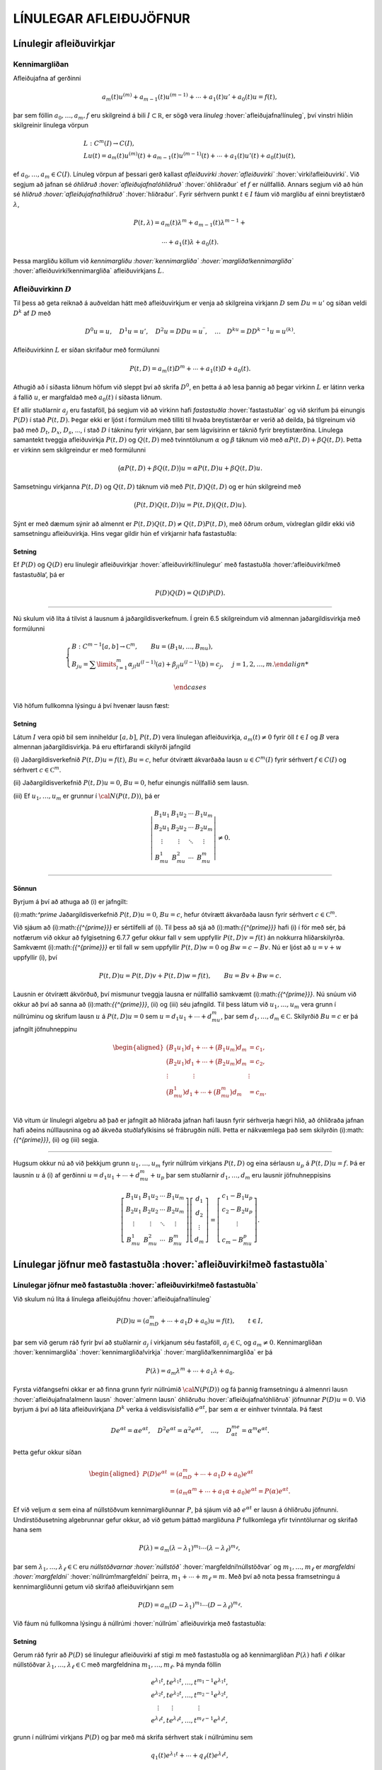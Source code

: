 LÍNULEGAR AFLEIÐUJÖFNUR
=======================

Línulegir afleiðuvirkjar
------------------------

Kennimargliðan
~~~~~~~~~~~~~~

Afleiðujafna af gerðinni

.. math:: a_m(t)u^{(m)}+a_{m-1}(t)u^{(m-1)}+\cdots+a_1(t)u'+a_0(t)u=f(t),

þar sem föllin :math:`a_0,\dots,a_m,f` eru skilgreind á bili
:math:`I\subset {{\mathbb  R}}`, er sögð vera *línuleg*
:hover:`afleiðujafna!línuleg`, því vinstri hliðin skilgreinir línulega
vörpun

.. math::

  \begin{gathered}
   L:C^ m(I)\to C(I),\\
   Lu(t)=
   a_m(t)u^{(m)}(t)+a_{m-1}(t)u^{(m-1)}(t)+
   \cdots+a_1(t)u'(t)+a_0(t)u(t),\end{gathered}

ef :math:`a_0,\dots,a_m\in C(I)`. Línuleg vörpun af þessari gerð
kallast *afleiðuvirki :hover:`afleiðuvirki`*
:hover:`virki!afleiðuvirki`. Við segjum að jafnan sé *óhliðruð
:hover:`afleiðujafna!óhliðruð`* :hover:`óhliðraður` ef :math:`f` er
núllfallið. Annars segjum við að hún sé *hliðruð
:hover:`afleiðujafna!hliðruð`* :hover:`hliðraður`. Fyrir sérhvern punkt
:math:`t\in I` fáum við margliðu af einni breytistærð :math:`\lambda`,

.. math::

  P(t,\lambda)= a_m(t)\lambda^{m}+a_{m-1}(t)\lambda^{m-1}+

  

  \cdots+a_1(t)\lambda+a_0(t).

Þessa margliðu köllum við *kennimargliðu :hover:`kennimargliða`
:hover:`margliða!kennimargliða`* :hover:`afleiðuvirki!kennimargliða`
afleiðuvirkjans :math:`L`.

Afleiðuvirkinn :math:`D`
~~~~~~~~~~~~~~~~~~~~~~~~

Til þess að geta reiknað á auðveldan hátt með afleiðuvirkjum er venja að
skilgreina virkjann :math:`D` sem :math:`Du=u'` og síðan veldi
:math:`D^ k` af :math:`D` með

.. math::

  D^ 0u=u, \quad D^ 1u=u', \quad
   D^ 2u=DDu=u{{^{\prime\prime}}}, \quad \dots \quad D^ ku= D D^
   {k-1}u=u^{(k)}.

Afleiðuvirkinn :math:`L` er síðan skrifaður með formúlunni

.. math::

  P(t,D)=a_m(t)D^ m+\cdots+a_1(t)D+a_0(t).

  

Athugið að í síðasta liðnum höfum við sleppt því að skrifa
:math:`D^ 0`, en þetta á að lesa þannig að þegar virkinn :math:`L` er
látinn verka á fallið :math:`u`, er margfaldað með :math:`a_0(t)` í
síðasta liðnum.

Ef allir stuðlarnir :math:`a_j` eru fastaföll, þá segjum við að virkinn
hafi *fastastuðla* :hover:`fastastuðlar` og við skrifum þá einungis
:math:`P(D)` í stað :math:`P(t,D)`. Þegar ekki er ljóst í formúlum með
tilliti til hvaða breytistærðar er verið að deilda, þá tilgreinum við
það með :math:`D_t`, :math:`D_x`, :math:`D_s`, …, í stað :math:`D` í
tákninu fyrir virkjann, þar sem lágvísirinn er táknið fyrir
breytistærðina. Línulega samantekt tveggja afleiðuvirkja :math:`P(t,D)`
og :math:`Q(t,D)` með tvinntölunum :math:`\alpha` og :math:`\beta`
táknum við með :math:`\alpha P(t,D)+\beta Q(t,D)`. Þetta er virkinn sem
skilgreindur er með formúlunni

.. math::

  \big(\alpha P(t,D) + \beta Q(t,D)\big)u=
   \alpha P(t,D)u + \beta Q(t,D)u.

Samsetningu virkjanna :math:`P(t,D)` og :math:`Q(t,D)` táknum við með
:math:`P(t,D)Q(t,D)` og er hún skilgreind með

.. math::

  \big(P(t,D)Q(t,D)\big)u=
   P(t,D)\big(Q(t,D)u\big).

Sýnt er með dæmum sýnir að almennt er
:math:`P(t,D)Q(t,D)\neq Q(t,D)P(t,D)`, með öðrum orðum, víxlreglan
gildir ekki við samsetningu afleiðuvirkja. Hins vegar gildir hún ef
virkjarnir hafa fastastuðla:

Setning
^^^^^^^

Ef :math:`P(D)` og :math:`Q(D)` eru línulegir afleiðuvirkjar
:hover:`afleiðuvirki!línulegur` með fastastuðla :hover:‘afleiðuvirki!með
fastastuðla‘, þá er

.. math:: P(D)Q(D)=Q(D)P(D).

--------------

Nú skulum við líta á tilvist á lausnum á jaðargildisverkefnum. Í grein
6.5 skilgreindum við almennan jaðargildisvirkja með formúlunni

.. math::

  \begin{cases}
   B:C^{m-1}[a,b]\to {{\mathbb  C}}^m, \qquad Bu=(B_1u,\dots,B_mu),\\
   B_ju=\sum\limits_{l=1}^m {\alpha}_{jl}u^{(l-1)}(a)
   +{\beta}_{jl}u^{(l-1)}(b)=c_j,  &j=1,2,\dots,m.

  

  \end{cases}

Við höfum fullkomna lýsingu á því hvenær lausn fæst:

.. \_set2.1.6:

Setning
^^^^^^^

Látum :math:`I` vera opið bil sem inniheldur :math:`[a,b]`,
:math:`P(t,D)` vera línulegan afleiðuvirkja, :math:`a_m(t)\neq 0` fyrir
öll :math:`t\in I` og :math:`B` vera almennan jaðargildisvirkja. Þá eru
eftirfarandi skilyrði jafngild

\(i) Jaðargildisverkefnið :math:`P(t,D)u=f(t)`, :math:`Bu=c`, hefur
ótvírætt ákvarðaða lausn :math:`u\in C^m(I)` fyrir sérhvert
:math:`f\in C(I)` og sérhvert :math:`c\in {{\mathbb  C}}^m`.

\(ii) Jaðargildisverkefnið :math:`P(t,D)u=0`, :math:`Bu=0`, hefur
einungis núllfallið sem lausn.

\(iii) Ef :math:`u_1,\dots,u_m` er grunnur í :math:`{\cal N}(P(t,D))`, þá
er

.. math::

  \left|\begin{matrix} B_1u_1 & B_1u_2 & \cdots & B_1u_m\\
   B_2u_1 & B_2u_2 & \cdots & B_2u_m\\
   \vdots & \vdots &\ddots & \vdots \\
   B_mu_1 & B_mu_2 & \cdots & B_mu_m
   \end{matrix}\right|\neq 0.

--------------

Sönnun
^^^^^^

Byrjum á því að athuga að (i) er jafngilt:

\(i):math:`^\prime` Jaðargildisverkefnið :math:`P(t,D)u=0`, :math:`Bu=c`,
hefur ótvírætt ákvarðaða lausn fyrir sérhvert
:math:`c\in {{\mathbb  C}}^m`.

Við sjáum að (i):math:`{{^{\prime}}}` er sértilfelli af (i). Til þess
að sjá að (i):math:`{{^{\prime}}}` hafi (i) í för með sér, þá notfærum
við okkur að fylgisetning 6.7.7 gefur okkur fall :math:`v` sem uppfyllir
:math:`P(t,D)v=f(t)` án nokkurra hliðarskilyrða. Samkvæmt
\(i):math:`{{^{\prime}}}` er til fall :math:`w` sem uppfyllir
:math:`P(t,D)w=0` og :math:`Bw=c-Bv`. Nú er ljóst að :math:`u=v+w`
uppfyllir (i), því

.. math:: P(t,D)u=P(t,D)v+P(t,D)w=f(t), \qquad Bu=Bv+Bw=c.

Lausnin er ótvírætt ákvörðuð, því mismunur tveggja lausna er núllfallið
samkvæmt (i):math:`{{^{\prime}}}`. Nú snúum við okkur að því að sanna
að (i):math:`{{^{\prime}}}`, (ii) og (iii) séu jafngild. Til þess
látum við :math:`u_1,\dots,u_m` vera grunn í núllrúminu og skrifum lausn
:math:`u` á :math:`P(t,D)u=0` sem :math:`u=d_1u_1+\cdots+d_mu_m`, þar
sem :math:`d_1,\dots,d_m\in {{\mathbb  C}}`. Skilyrðið :math:`Bu=c` er
þá jafngilt jöfnuhneppinu

.. math::

  \begin{aligned}
   \big(B_1u_1)d_1+\cdots+\big(B_1u_m\big)d_m &=c_1,\\
   \big(B_2u_1)d_1+\cdots+\big(B_2u_m\big)d_m &=c_2,\\
   \vdots\qquad\qquad\vdots\qquad\qquad & \vdots \\
   \big(B_mu_1)d_1+\cdots+\big(B_mu_m\big)d_m &=c_m.\\\end{aligned}

Við vitum úr línulegri algebru að það er jafngilt að hliðraða jafnan
hafi lausn fyrir sérhverja hægri hlið, að óhliðraða jafnan hafi aðeins
núlllausnina og að ákveða stuðlafylkisins sé frábrugðin núlli. Þetta er
nákvæmlega það sem skilyrðin (i):math:`{{^{\prime}}}`, (ii) og (iii)
segja.

--------------

Hugsum okkur nú að við þekkjum grunn :math:`u_1,\dots,u_m` fyrir núllrúm
virkjans :math:`P(t,D)` og eina sérlausn :math:`u_p` á
:math:`P(t,D)u=f`. Þá er lausnin :math:`u` á (i) af gerðinni
:math:`u=d_1u_1+\cdots+d_mu_m+u_p` þar sem stuðlarnir
:math:`d_1,\dots,d_m` eru lausnir jöfnuhneppisins

.. math::

  \left[\begin{matrix} B_1u_1 & B_1u_2 & \cdots & B_1u_m\\
   B_2u_1 & B_2u_2 & \cdots & B_2u_m\\
   \vdots & \vdots &\ddots & \vdots \\
   B_mu_1 & B_mu_2 & \cdots & B_mu_m
   \end{matrix}\right]
   \left[\begin{matrix} d_1\\ d_2\\ \vdots \\ d_m\end{matrix}\right]
   =\left[\begin{matrix} c_1-B_1u_p\\ c_2-B_2u_p\\ \vdots \\ c_m-B_mu_p
   \end{matrix}\right].


  

Línulegar jöfnur með fastastuðla :hover:`afleiðuvirki!með fastastuðla`
----------------------------------------------------------------------

Línulegar jöfnur með fastastuðla :hover:`afleiðuvirki!með fastastuðla`
~~~~~~~~~~~~~~~~~~~~~~~~~~~~~~~~~~~~~~~~~~~~~~~~~~~~~~~~~~~~~~~~~~~~~~

Við skulum nú líta á línulega afleiðujöfnu :hover:`afleiðujafna!línuleg`

.. math::

  P(D)u = (a_mD^m+\cdots+a_1D+a_0)u
   =f(t), \qquad t\in I,

  

þar sem við gerum ráð fyrir því að stuðlarnir :math:`a_j` í virkjanum
séu fastaföll, :math:`a_j\in {{\mathbb  C}}`, og :math:`a_m\neq 0`.
Kennimargliðan :hover:`kennimargliða` :hover:`kennimargliða!virkja`
:hover:`margliða!kennimargliða` er þá

.. math::

  P(\lambda)=a_m\lambda^m+\cdots+a_1\lambda+a_0.

  

Fyrsta viðfangsefni okkar er að finna grunn fyrir núllrúmið
:math:`{\cal N}(P(D))` og fá þannig framsetningu á almennri lausn
:hover:`afleiðujafna!almenn lausn` :hover:`almenn lausn` óhliðruðu
:hover:`afleiðujafna!óhliðruð` jöfnunnar :math:`P(D)u=0`. Við byrjum á
því að láta afleiðuvirkjana :math:`D^ k` verka á veldisvísisfallið
:math:`e^{\alpha t}`, þar sem :math:`\alpha` er einhver tvinntala. Þá
fæst

.. math::

  De^{\alpha t}=\alpha e^{\alpha t},\quad
   D^2e^{\alpha t}=\alpha^2 e^{\alpha t},\quad
   \dots , \quad 
   D^me^{\alpha t}=\alpha^m e^{\alpha t}.

Þetta gefur okkur síðan

.. \_2.2.3:

.. math::

  \begin{aligned}
   P(D)e^{\alpha t}&=(a_mD^m+\cdots+a_1D+a_0)e^{\alpha t} \\
   &=(a_m{\alpha}^m+\cdots+a_1{\alpha}+a_0)e^{\alpha
   t}=P(\alpha)e^{\alpha t}.\nonumber\end{aligned}

Ef við veljum :math:`\alpha` sem eina af núllstöðvum kennimargliðunnar
:math:`P`, þá sjáum við að :math:`e^{\alpha t}` er lausn á óhliðruðu
jöfnunni. Undirstöðusetning algebrunnar gefur okkur, að við getum þáttað
margliðuna :math:`P` fullkomlega yfir tvinntölurnar og skrifað hana sem

.. math::

  P(\lambda)=a_m(\lambda-\lambda_1)^{m_1}\cdots
   (\lambda-\lambda_\ell)^{m_\ell},

  

þar sem :math:`\lambda_1,\dots,\lambda_\ell\in {{\mathbb  C}}` eru
*núllstöðvarnar :hover:`núllstöð`* :hover:`margfeldni!núllstöðvar` og
:math:`m_1,\dots,m_\ell` er *margfeldni :hover:`margfeldni`*
:hover:`núllrúm!margfeldni` þeirra, :math:`m_1+\cdots+m_\ell=m`. Með
því að nota þessa framsetningu á kennimargliðunni getum við skrifað
afleiðuvirkjann sem

.. math::

  P(D)=a_m(D-\lambda_1)^{m_1}\cdots(D-\lambda_\ell)^{m_\ell}.

  

Við fáum nú fullkomna lýsingu á núllrúmi :hover:`núllrúm` afleiðuvirkja
með fastastuðla:

Setning
^^^^^^^

Gerum ráð fyrir að :math:`P(D)` sé línulegur afleiðuvirki af stigi
:math:`m` með fastastuðla og að kennimargliðan :math:`P(\lambda)` hafi
:math:`\ell` ólíkar núllstöðvar
:math:`\lambda_1,\dots,\lambda_\ell\in {{\mathbb  C}}` með margfeldnina
:math:`m_1,\dots,m_\ell`. Þá mynda föllin

.. math::

  \begin{gathered}
   e^{\lambda_1t}, te^{\lambda_1t},\dots, t^{m_1-1}e^{\lambda_1t},\\
   e^{\lambda_2t}, te^{\lambda_2t},\dots, t^{m_2-1}e^{\lambda_2t},\\
   \quad \vdots\qquad \vdots \qquad \qquad \vdots\\
   e^{\lambda_\ell t}, te^{\lambda_\ell t},\dots, t^{m_\ell-1}e^{\lambda_\ell t},\end{gathered}

grunn í núllrúmi virkjans :math:`P(D)` og þar með má skrifa sérhvert
stak í núllrúminu sem

.. math:: q_1(t)e^{\lambda_1t}+\cdots+q_\ell(t)e^{\lambda_\ell t},

þar sem :math:`q_j` eru margliður af stigi :math:`<m_j`,
:math:`1\leq j\leq \ell`.

--------------

Euler-jöfnur :hover:`Euler` :hover:`Euler!jafna` :hover:`jafna!Euler`
---------------------------------------------------------------------

Euler-jöfnur :hover:`Euler` :hover:`Euler!jafna` :hover:`jafna!Euler`
~~~~~~~~~~~~~~~~~~~~~~~~~~~~~~~~~~~~~~~~~~~~~~~~~~~~~~~~~~~~~~~~~~~~~

Afleiðujafna af gerðinni

.. math::

  P(x,D_x)u=
   a_mx^mu^{(m)}+\cdots+a_1xu{{^{\prime}}}+a_0u=0,

  

þar sem stuðlarnir :math:`a_j` eru tvinntölur, :math:`a_m\neq 0` og
:math:`u` er óþekkt fall af :math:`x`, nefnist *Euler-jafna*. Til þess
að fá almenna lýsingu á lausnum jöfnunnar á
:math:`{{\mathbb  R}}\setminus{{\{0\}}}` dugir okkur að finna almenna
lausn á jákvæða raunásnum, því auðvelt er að sannfæra sig um að
:math:`v(x)=u(|x|)` er lausn á :math:`{{\mathbb  R}}\setminus{{\{0\}}}`
þá og því aðeins að :math:`u` sé lausn á
:math:`\{x\in {{\mathbb  R}}; x>0\}`. Athugið að veldið á :math:`x` í
hverjum lið er það sama og stigið á afleiðunni. Ef við stingum
:math:`u(x)=x^r` inn í afleiðuvirkjann, þá fæst

.. math::

  \begin{aligned}
   P(x,D_x)u
   &=a_mx^m r(r-1)\cdots(r-m+1)x^{r-m}
   +\cdots+a_1xrx^{r-1}+a_0x^r\\
   &=\big(a_m r(r-1)\cdots(r-m+1)+
   \cdots+a_1r+a_0\big)x^r.\end{aligned}

Þar með er :math:`u` lausn þá og því aðeins að :math:`r` sé núllstöð
:math:`m`-ta stigs margliðunnar :math:`Q`, sem skilgreind er með
formúlunni

.. math::

  Q(r)=a_m r(r-1)\cdots(r-m+1)+

  

  \cdots+a_1r+a_0.

Lítum fyrst á tilfellið að þessi jafna hafi ólíkar núllstöðvar
:math:`r_1,\dots, r_m`. Þá er auðvelt að sannfæra sig um að föllin
:math:`x^{r_1},\dots,x^{r_m}` eru línulega óháð og þar með er almenn
lausn á Euler jöfnu af gerðinni

.. math::

  u(x)=c_1x^{r_1}+\cdots+c_mx^{r_m}.

  

Nú skulum við athuga tilfellið þegar :math:`Q(r)` hefur margfaldar
núllstöðvar. Þá skilgreinum við fallið :math:`v(t)=u(e^t)` og sýnum fram
á að :math:`v` uppfylli :math:`Q(D)v=0`. Við þurfum þá að þekkja
sambandið milli afleiða fallanna :math:`u` og :math:`v`. Við höfum

.. math::

  \begin{aligned}
   u(x)&=v(\ln x),\\
   u{{^{\prime}}}(x)&=v{{^{\prime}}}(\ln x)\cdot \dfrac 1x,\\
   u{{^{\prime\prime}}}(x)&=v{{^{\prime\prime}}}(\ln x)\cdot \dfrac 1{x^2}
   -v{{^{\prime}}}(\ln x)\cdot \dfrac 1{x^2} = D(D-1)v(\ln x)\cdot \dfrac 1{x^2}.\end{aligned}

Með þrepun fæst síðan að

.. math::

  u^{(k)}(x)=D(D-1)\cdots(D-k+1)v(\ln x)\cdot \dfrac 1{x^k}.


  

Þetta gefur

.. math::

  \begin{aligned}
   P(x,D)u(x)&=\sum\limits_{k=0}^m a_kx^ku^{(k)}(x)\\
   &=\sum\limits_{k=0}^m a_kD(D-1)\cdots(D-k+1)v(\ln x)\\
   &=Q(D)v(\ln x).\end{aligned}

Þar með er :math:`u` lausn á Euler-jöfnunni þá og því aðeins að
:math:`v` sé lausn á jöfnunni :math:`Q(D)v=0`. Nú hefur virkinn
:math:`Q` fastastuðla svo við getum beitt setningu 7.2.1:

Setning
^^^^^^^

Almenn lausn Euler-jöfnunnar á jákvæða raunásnum er línuleg samatekt
fallanna

.. math::

  \begin{gathered}
   x^{r_1}, \big(\ln x \big) x^{r_1}, \dots,
   \big(\ln x\big)^{m_1-1}x^{r_1},\\
   x^{r_2}, \big(\ln x\big)x^{r_2}, \dots,
   \big(\ln x \big)^{m_2-1} x^{r_2},\\
   \vdots \qquad \qquad \qquad \vdots \qquad \qquad \qquad \vdots\\ 
   x^{r_\ell}, \big(\ln x \big)x^{r_\ell}, \dots,
   \big(\ln x\big)^{m_\ell-1} x^{r_\ell},\end{gathered}

þar sem :math:`r_1,\dots,r_\ell` eru ólíkar núllstöðvar margliðunnar
:math:`Q`, sem gefin er með (:ref:`Link title <2.3.2>`), og margfeldni þeirra er
:math:`m_1,\dots,m_\ell`.

--------------

Sérlausnir :hover:`sérlausn` :hover:`afleiðujafna!sérlausn`
-----------------------------------------------------------

Algengt er að ástandsjöfnur eðlisfræðilegra kerfa séu af gerðinni

.. math:: P(D)u=f

þar sem :math:`P(D)` er línulegur afleiðuvirki með fastastuðla og
:math:`f` er gefið fall á einhverju bili. Fallið :math:`f` stendur oft
fyrir ytra álag, örvun eða krafta, sem á kerfið verka, en lausnin er
svörun kerfisins við þessu ytra álagi. Til þess að skilja kerfið er
nauðsynlegt að ráða yfir fjölbreytilegum aðferðum til þess að reikna út
svörunina :math:`u` þegar ytra álagið :math:`f` er gefið. Í þessari
grein ætlum við að líta á tilfellið að :math:`f` sé veldisvísisfall eða
hornafall og athuga hvort hægt sé að finna sérlausn af sömu gerð. Í
næstu grein munum við hins vegar fjalla um almenna aðferð til þess að
finna sérlausn fyrir hvaða hægri hlið sem er. við höfum séð að
:math:`P(D)e^{\alpha t}=P(\alpha)e^{\alpha t}`. Ef :math:`\alpha` er
núllstöð kennimargliðunnar :math:`P`, þá er veldisvísisfallið
:math:`e^{\alpha t}` lausn á óhliðruðu jöfnunni. Ef aftur á móti
:math:`P(\alpha) \neq 0`, þá er

.. math::

  P(D)u_p=e^{\alpha t} \qquad\text{ ef } \qquad 
   u_p(t)=\dfrac{e^{\alpha t}}{P(\alpha)}.

  

Ef :math:`\alpha\in {{\mathbb  R}}`, :math:`P(i\alpha)\neq 0` og
:math:`P(-i\alpha)\neq 0`, þá fáum við með því að nota jöfnur Eulers að

.. math::

  P(D)u_p=\cos \alpha t \qquad\text{ ef } \qquad 
   u_p(t)=

  

  \dfrac{e^{i\alpha t}}{2P(i\alpha)}+
   \dfrac{e^{-i\alpha t}}{2P(-i\alpha)},

og

.. math::

  P(D)u_p=\sin \alpha t \qquad\text{ ef } \qquad 
   u_p(t)=\dfrac{e^{i\alpha t}}{2iP(i\alpha)}
   -\dfrac{e^{-i\alpha t}}{2iP(-i\alpha)}.

  

Í því tilfelli að kennimargliðan hefur eingöngu rauntalnastuðla, þá
verða lausnirnar í þessum tveimur dæmum

.. math::

  u_p(t)={{\operatorname{Re\, }}}\bigg(\dfrac{e^{i{\alpha}t}}{P(i{\alpha})}\bigg), \qquad
   \text{ og } \qquad
   u_p(t)={{\operatorname{Im\, }}}\bigg(\dfrac{e^{i{\alpha}t}}{P(i{\alpha})}\bigg).

  

Ef :math:`\alpha\in {{\mathbb  R}}`, :math:`P(\alpha)\neq 0` og
:math:`P(-\alpha)\neq 0`, þá fáum við að

.. math::

  P(D)u_p=\cosh \alpha t \qquad\text{ ef }\qquad
   u_p(t)=\dfrac{e^{\alpha t}}{2P(\alpha)}+\dfrac{e^{-\alpha
   t}}{2P(-\alpha)},

  

og

.. math::

  P(D)u_p=\sinh \alpha t \qquad\text{ ef }\qquad
   u_p(t)=\dfrac{e^{\alpha t}}{2P(\alpha)}-\dfrac{e^{-\alpha
   t}}{2P(-\alpha)}.

  

Sérlausnir fundnar með virkjareikningi
~~~~~~~~~~~~~~~~~~~~~~~~~~~~~~~~~~~~~~

Nú skulum við láta afleiðuvirkjann :math:`D-{\alpha}` verka á margfeldi
fallanna :math:`v` og :math:`e^{{\alpha} t}`. Við fáum þá

.. math::

  (D-\alpha)(ve^{\alpha t})
   =D(ve^{\alpha t})-\alpha ve^{\alpha t} = v{{^{\prime}}}e^{\alpha t}.


  

Af þessari formúlu fæst síðan með þrepun

.. math::

  (D-\alpha)^ m(ve^{\alpha t})= v^{(m)} e^{\alpha
   t}\qquad m\geq 1.

  

Ef við veljum nú :math:`v(t)=t^ k`, þá fáum við

.. math::

  
   (D-\alpha)^ m(t^ ke^{\alpha t})= 
   \begin{cases}
   0, &k<m,\\
   k!e^{\alpha t},& k=m,\\
   k(k-1)\cdots(k-m+1)t^{k-m}e^{\alpha t},& k>m.
   \end{cases}

Hugsum okkur nú að :math:`\alpha` sé núllstöð :math:`P` af stigi
:math:`k`. Þá er unnt að þátta margliðuna :math:`P` í
:math:`P(\lambda)=(\lambda-\alpha)^kQ(\lambda)`, þar sem
:math:`Q(\lambda)` er margliða af stigi :math:`m-k` og
:math:`Q(\alpha)\neq 0`. Samkvæmt jöfnunni hér að framan er

.. math::

  P(D)(t^ke^{\alpha t}) = Q(D)(D-\alpha)^k(t^ke^{\alpha t})=
   Q(D)(k!e^{\alpha t})=k!Q(\alpha)e^{\alpha t}.

Þetta gefur okkur að

.. math::

  P(D)u_p=e^{\alpha t} \qquad \text{ ef } \qquad
   u_p(t) = \dfrac{t^ke^{\alpha t}}{k!Q(\alpha)}.


  

Nú skulum við gera ráð fyrir því að :math:`i\alpha` sé núllstöð
:math:`P` af stigi :math:`k` og að :math:`-i\alpha` sé núllstöð
:math:`P` af stigi :math:`l`. Þá getum við þáttað :math:`P` á tvo
mismunandi vegu í

.. math::

  P(\lambda)= (\lambda-i\alpha)^kQ(\lambda), \qquad
   P(\lambda)= (\lambda+i\alpha)^lR(\lambda),

þar sem :math:`Q` og :math:`R` eru margliður af stigi :math:`m-k` og
:math:`m-l`, :math:`Q(i\alpha)\neq 0` og :math:`R(-i\alpha)\neq 0`.
Þetta gefur að

.. math::

  P(D)u_p=\cos \alpha t \qquad\text{ ef } \qquad
   u_p(t)=\dfrac{t^ke^{i\alpha t}}{2(k!)Q(i\alpha)}+
   \dfrac{t^le^{-i\alpha t}}{2(l!)R(-i\alpha)},


  

og

.. math::

  P(D)u_p=\sin \alpha t \qquad \text{ ef } \qquad
   u_p(t)=\dfrac{t^ke^{i\alpha t}}{2i(k!)Q(i\alpha)}-
   \dfrac{t^le^{-i\alpha t}}{2i(l!)R(-i\alpha)}.


  

Green-föll :hover:`Green-fall`
------------------------------

Green-föll :hover:`Green-fall`
~~~~~~~~~~~~~~~~~~~~~~~~~~~~~~

Í síðustu grein skoðuðum við nokkrar einfaldar aðferðir til að finna
sérlausnir á línulegum jöfnum með fastastuðla, þar sem hægri hlið
jöfnunnar :math:`f(t)` er veldisvísisfall eða eitthvert skylt fall. Núna
ætlum við að kynna okkur almenna aðferð til þess að finna sérlausn á

.. math::

  P(t,D)u=(a_m(t)D^m+\cdots+a_1(t)D+a_0(t))u=f(t), \qquad
   t\in I,


  

þar sem :math:`I` er eitthvert bil á rauntalnaásnum, föllin :math:`a_0, \dots,a_m,f` eru í :math:`C(I)` og :math:`a_m(t)\neq 0` fyrir öll
:math:`t\in I`.

Ef :math:`\tau\in I` er einhver ótiltekinn punktur, þá segir
fylgisetning 6.7.7 að til sé ótvírætt ákvörðuð lausn í :math:`C^m(I)` á
upphafsgildisverkefninu

.. math::

  P(t,D_t)u=0, \qquad
   u(\tau)=u{{^{\prime}}}(\tau)=\cdots=u^{(m-2)}(\tau)=0, \quad 
   u^{(m-1)}(\tau)=1/a_m({\tau}).

Við táknum hana með :math:`G(t,\tau)`. Þar með ákvarðast fallið
:math:`G` af skilyrðunum

.. math::

  \begin{gathered}
   P(t,D_t)G(t,\tau)=0,  \qquad t,\tau\in I,

  
   \\
   G(\tau,\tau)=\partial_tG(\tau,\tau)=\cdots=

  

  \partial_t^{(m-2)}G(\tau,\tau)=0, \quad
   \partial_t^{(m-1)}G(\tau,\tau)=1/a_m({\tau}). \end{gathered}

Nú tökum við :math:`a\in I` og sýnum fram á að fallið

.. math::

  u_p(t) = \int_a^ t G(t,\tau)f(\tau) \, d\tau, \qquad t\in I,

  

uppfylli jöfnuna :math:`P(t,D)u=f(t)`, :math:`t\in I`. Til þess að ráða
við þetta þurfum við að vita að fallið :math:`G(t,\tau)` sé heildanlegt
með tilliti til :math:`\tau` og jafnframt hvernig á að deilda fall sem
gefið er með svona formúlu:

.. \_hs2.5.1:

Hjálparsetning
^^^^^^^^^^^^^^

Ef :math:`I` er bil á raunásnum, :math:`a\in I`, :math:`f\in C(I)` og
:math:`g\in C(I\times I)`, er samfellt deildanlegt fall af fyrri breytistærðinni,
þ.e. \ :math:`{\partial}_tg\in C(I\times I)`, þá er fallið :math:`h`,
sem gefið er með formúlunni

.. math:: h(t)=\int_a^ t g(t, \tau)f(\tau) \, d\tau, \qquad t\in I,

í :math:`C^ 1(I)` og afleiða þess er

.. math::

  h{{^{\prime}}}(t)=g(t,t)f(t)+\int_a^ t \partial_tg(t,\tau)f(\tau) \, d\tau,
   \qquad t\in I.

--------------

Nú skulum við ganga út frá því að
:math:`\partial_t^{j}G\in C(I\times I)` fyrir :math:`j=0,\dots,m` og
líta aftur á fallið :math:`u_p` sem skilgreint var með (:ref:`Link title <2.5.4>`).
Með því að beita hjálparsetningu :ref:`Link title <hs2.5.1>`, fáum við að
:math:`u_p\in C^ 1(I)` og

.. math:: u_p{{^{\prime}}}(t) = G(t,t)f(t)+\int_a^ t \partial_t G(t,\tau)f(\tau) \, d\tau.

Nú er :math:`G(t,t)=0` fyrir öll :math:`t\in I` samkvæmt fyrsta
upphafsskilyrðinu á :math:`G`, svo við fáum að :math:`u_p\in C^ 2(I)`
og

.. math::

  u_p{{^{\prime\prime}}}(t) = \partial_tG(t,t)f(t)
   +\int_a^ t \partial_t^2G(t,\tau)f(\tau) \, d\tau.

Ef :math:`m > 2` þá er :math:`\partial_tG(t,t)=0` fyrir öll
:math:`t\in I` og við getum haldið áfram að deilda fallið :math:`u_p`,
þar til við fáum að :math:`u_p\in C^ m(I)` og

.. math::

  u_p^{(m)}(t) = \partial_t^{m-1}G(t,t)f(t)+\int_a^ t
   \partial_t^mG(t,\tau)f(\tau) \, d\tau.

Nú er :math:`\partial_t^{m-1}G(t,t)=1/a_m(t)` fyrir öll
:math:`t\in I`. Við tökum saman liði og fáum

.. math::

  \begin{aligned}
   P(t,D_t)u_p(t)&=
   a_m(t)f(t)/a_m(t) +\sum\limits_{j=0}^ m
   a_j(t)\int_a^ t \partial_t^jG(t,\tau)f(\tau)\, d\tau=\\
   &=f(t)+\int_a^ t P(t,D_t)G(t,\tau)f(\tau)\, d\tau=f(t),\end{aligned}

því :math:`P(t,D_t)G(t,\tau)=0` fyrir öll :math:`\tau\in I`. Á jöfnunum
fyrir afleiður :math:`u_p` sjáum við að

.. math:: u_p(a)=u_p{{^{\prime}}}(a)=\cdots=u_p^{(m-1)}(a)=0.

Við getum því tekið saman útreikninga okkar:

Setning
^^^^^^^

Látum :math:`I` vera bil á rauntöluásnum, :math:`a\in I` og
:math:`P(t,D)` vera línulegan afleiðuvirkja á forminu (:ref:`Link title <2.5.3>`) með
samfellda stuðla og :math:`a_m(t)\neq 0` fyrir öll :math:`t\in I`. Fyrir
sérhvert :math:`f\in C(I)` er til ótvírætt ákvörðuð lausn :math:`u_p\in C^ m(I)` á upphafsgildisverkefninu

.. math::

  P(t,D)u=f(t), \qquad u(a)=u{{^{\prime}}}(a)=\cdots=u^{(m-1)}(a)=0,

  

og er hún gefin með formúlunni

.. \_2.5.6:

.. math:: u_p(t) = \int_a^ t G(t,\tau)f(\tau) \, d\tau, \qquad t\in I,

þar sem :math:`G`, er lausnin á upphafsgildisverkefninu

.. math::

  \begin{gathered}
   P(t,D_t)G(t,\tau)=0,  \qquad t,\tau\in I,

  
   \\
   G(\tau,\tau)=\partial_tG(\tau,\tau)=\cdots=

  

  \partial_t^{(m-2)}G(\tau,\tau)=0, \quad
   \partial_t^{(m-1)}G(\tau,\tau)=1/a_m({\tau}). \end{gathered}

Fallið :math:`G(t,\tau)` er :math:`m`-sinnum samfellt deildanlegt fall
af :math:`t` fyrir sérhvert :math:`\tau\in I` og
:math:`\partial_t^jG\in C(I\times I)` fyrir :math:`j=0,\dots,m`.

--------------

Skilgreining
^^^^^^^^^^^^

Fallið :math:`G(t,\tau)` í síðustu setningu kallast *Green-fall
:hover:`Green-fall`* :hover:`Green-fall!fyrir upphafsgildisverkefni`
virkjans :math:`P(t,D)`. Við tölum einnig um *fall Greens*.

--------------

Mjög auðvelt er að ákvarða Green-fallið fyrir línulegan afleiðuvirkja
með fastastuðla:

Fylgisetning
^^^^^^^^^^^^

Gerum ráð fyrir að :math:`P(D)=a_mD^ m+\cdots+a_1D+a_0` sé línulegur
afleiðuvirki með fastastuðla. Látum
:math:`g\in C^{\infty}({{\mathbb  R}})` vera fallið sem uppfyllir

.. math::

  P(D)g=0, \quad g(0)=g{{^{\prime}}}(0)=\cdots=g^{(m-2)}(0)=0, \quad
   g^{(m-1)}(0)=1/a_m.

  

Þá er :math:`G(t,\tau)=g(t-\tau)` Green-fall virkjans :math:`P(D)`.

--------------

Wronski-fylkið :hover:`Wronski-fylki` og Wronski-ákveðan :hover:`Wronski-ákveða`
--------------------------------------------------------------------------------

Wronski-fylkið :hover:`Wronski-fylki` og Wronski-ákveðan :hover:`Wronski-ákveða`
~~~~~~~~~~~~~~~~~~~~~~~~~~~~~~~~~~~~~~~~~~~~~~~~~~~~~~~~~~~~~~~~~~~~~~~~~~~~~~~~

Nú skulum við láta :math:`G(t,\tau)` tákna Green-fallið sem lýst er í
setningu 7.5.2 og jafnframt gera ráð fyrir því að :math:`u_1,\dots, u_m`
sé grunnur í :math:`{\cal N}(P(t,D))`. Fyrst :math:`G(t,\tau)` er lausn
á óhliðruðu jöfnunni :math:`P(t,D_t)G(t,\tau)=0` fyrir sérhvert
:math:`\tau\in I`, þá getum við skrifað :math:`G(t,\tau)` sem línulega
samantekt af grunnföllunum með stuðlum sem eru háðir :math:`\tau`,

.. math:: G(t,\tau)=c_1(\tau)u_1(t)+\cdots+c_m(\tau)u_m(t), \qquad t,\tau\in I.

Stuðlaföllin :math:`c_1,\dots,c_m` ákvarðast síðan af
upphafsskilyrðunum,

.. math::

  \begin{aligned}
   G(\tau,\tau) &= c_1(\tau)u_1(\tau)+\cdots+c_m(\tau)u_m(\tau)=0,\\
   \partial_tG(\tau,\tau) &= c_1(\tau)u_1{{^{\prime}}}(\tau)+
   \cdots+c_m(\tau)u_m{{^{\prime}}}(\tau)=0,\\
   &\qquad\vdots\qquad\qquad\vdots\qquad\qquad\vdots\\
   \partial_t^{m-2}G(\tau,\tau) &= c_1(\tau)u_1^{(m-2)}(\tau)+
   \cdots+c_m(\tau)u_m^{(m-2)}(\tau)=0,\\
   \partial_t^{m-1}G(\tau,\tau) &= c_1(\tau)u_1^{(m-1)}(\tau)+
   \cdots+c_m(\tau)u_m^{(m-1)}(\tau)=1/a_m({\tau}).\end{aligned}

Á fylkjaformi verður þetta jöfnuhneppi

.. math::

  V(\tau)c(\tau)=a_m({\tau})^{-1}e_m,

  

þar sem :math:`V\in C(I,{{\mathbb  C}}^{m\times m})` er fylkjafallið

.. math::

  V(\tau)=V(u_1,\dots,u_m)(\tau)=
   \left[\begin{matrix}
   u_1(\tau)&\dots&u_m(\tau)\\
   u_1{{^{\prime}}}(\tau)&\dots&u_m{{^{\prime}}}(\tau)\\
   \vdots&\ddots&\vdots\\
   u_1^{(m-1)}(\tau)&\dots&u_m^{(m-1)}(\tau)
   \end{matrix}\right]


  

en :math:`c(\tau)=[c_1(\tau),\dots,c_m(\tau)]^t` og
:math:`e_m=[0,\dots,0,1]^t`.

Skilgreining
^^^^^^^^^^^^

Látum :math:`I` vera bil á :math:`{{\mathbb  R}}` og
:math:`u_1,\dots,u_m` vera :math:`m-1` sinnum deildanleg föll á
:math:`I`. Þá nefnist fylkjagilda fallið :math:`V=V(u_1,\dots,u_m)`, sem
skilgreint er með (:ref:`Link title <2.6.2>`), *Wronski-fylki* fallanna
:math:`u_1,\dots, u_m`. Ákveða þess kallast *Wronski-ákveða* fallanna
:math:`u_1,\dots, u_m` og hana táknum við með
:math:`W=W(u_1,\dots,u_m)`.

--------------

Ef við þekkjum Wronski-ákveðuna af :math:`m` lausnum á afleiðujöfnu í
einum punkti, þá getum við reiknað hana út með því að leysa fyrsta stigs
afleiðujöfnu:

.. \_set2.6.2:

Setning
^^^^^^^

Látum :math:`P(t,D)=a_m(t)D^ m+\cdots+a_1(t)D+a_0(t)` vera
afleiðuvirkja með samfellda stuðla, :math:`u_1,\dots,u_m` vera lausnir á
óhliðruðu jöfnunni :math:`P(t,D)u=0` og táknum Wronski-ákveðu þeirra með
:math:`W(t)`. Þá uppfyllir :math:`W` fyrsta stigs afleiðujöfnuna

.. \_2.6.3:

.. math:: a_m(t) W{{^{\prime}}}+a_{m-1}(t)W=0

og þar með gildir formúlan

.. math::

  W(t)=W(a)\exp\bigg(-\int_a^ t\dfrac{a_{m-1}(\tau)}{a_m(\tau)}\,
   d\tau\bigg) 

  

fyrir öll :math:`a` og :math:`t` á bili :math:`J` þar sem :math:`a_m`
er núllstöðvalaust.

--------------

Sönnunin er tekin fyrir í grein 7.7. Formúluna fyrir Wronski-ákveðuna má
nota á ýmsa vegu:

Setning
^^^^^^^

Látum :math:`u_1,\dots,u_m` vera lausnir á óhliðruðu jöfnunni
:math:`P(t,D)u=0`, þar sem :math:`P(t,D)` er sami virkinn og í setningu
:ref:`Link title <set2.6.2>`, og gerum ráð fyrir að :math:`a_m` sé núllstöðvalaust á
opnu bili :math:`J\subset I`. Þá eru eftirfarandi skilyrði jafngild:

\(i) Föllin :math:`u_1,\dots,u_m` eru línulega óháð á bilinu :math:`J`.

\(ii) :math:`W(u_1,\dots,u_m)(t)\neq 0` fyrir sérhvert :math:`t\in J`.

\(iii) :math:`W(u_1,\dots,u_m)(a)\neq 0` fyrir eitthvert :math:`a\in J`.

\(iv) Dálkvigrarnir í Wronski-fylkinu :math:`V(u_1,\dots,u_m)(t)` eru
línulega óháðir fyrir sérhvert :math:`t\in J`.

\(v) Dálkvigrarnir í Wronski-fylkinu :math:`V(u_1,\dots,u_m)(a)` eru
línulega óháðir fyrir eitthvert :math:`a\in J`.

--------------

Nú skulum við rifja það upp að :math:`n\times n` fylki :math:`A` hefur
andhverfu þá og því aðeins að :math:`\det A\neq 0`. Andhverfuna er hægt
að reikna út á ýmsa vegu, en til er formúla fyrir henni,

.. math::

  A^{[-1]}=\dfrac 1{\det A}B^ t,

  

þar sem :math:`B=(b_{jk})_{j,k=1}^ n` táknar fylgiþáttafylki
:math:`A`, sem er :math:`n\times n` fylkið með stökin

.. math::

  b_{jk}=(-1)^{j+k}\det A_{jk},

  

þar sem :math:`A_{jk}` er :math:`(n-1)\times (n-1)` fylkið, sem fæst
með því að fella niður línu númer :math:`j` og dálk númer :math:`k` í
fylkinu :math:`A`, og :math:`B^ t` er fylkið :math:`B` bylt, þar sem víxlað er á línum og dálkum í
:math:`B`. Við höfum nú bætt miklu við þekkingu okkar á Green-föllum:

.. \_set2.6.4:

Setning
^^^^^^^

Látum :math:`I` vera bil á :math:`{{\mathbb  R}}` og
:math:`P(t,D)=a_m(t)D^ m+\cdots+a_1(t)D+a_0(t)` vera afleiðuvirkja með
samfellda stuðla á :math:`I` og :math:`u_1,\dots,u_m` vera grunn í
:math:`{\cal N}(P(t,D))`. Green-fallið sem lýst er í setningu 7.5.2 er
gefið með formúlunni

.. math::

  G(t,\tau)=c_1(\tau)u_1(t)+\cdots+c_m(\tau)u_m(t), \qquad t,\tau\in I,


  

þar sem vigurinn :math:`a_m({\tau})(c_1(\tau),\dots,c_m(\tau))` myndar
aftasta dálkinn í andhverfu Wronski-fylkisins
:math:`V(u_1,\dots,u_m)(\tau)`,

.. math::

  c_j(\tau)=(-1)^{m+j} \dfrac{\det V_{mj}(u_1,\dots,u_m)(\tau)}
   {a_m({\tau})W(u_1,\dots, u_m)(\tau)},


  

þar sem :math:`V_{mj}(u_1,\dots,u_m)(\tau)` táknar
:math:`(m-1)\times (m-1)` fylkið sem fæst með því að fella niður neðstu
línuna og dálk númer :math:`j` í :math:`V(u_1,\dots,u_m)(\tau)`. Ef
:math:`f\in C(I)`, þá hefur upphafsgildisverkefnið (7.5.5) lausnina
:math:`u_p\in C^ m(I)` sem gefin er með

.. math::

  u_p(t)=v_1(t)u_1(t)+\cdots+v_m(t)u_m(t), \qquad t\in I,

  

þar sem stuðlaföllin :math:`v_j` eru gefin með formúlunni

.. math::

  v_j(t)=\int_a^ t c_j(\tau)f(\tau) \, d\tau.

  

--------------

Við fáum nú beina formúlu fyrir Green-falli annars stigs virkja:

Fylgisetning
^^^^^^^^^^^^

Látum :math:`P(t,D)=a_2(t)D^2+a_1(t)D+a_0(t)` vera annars stigs
afleiðuvirkja á bilinu :math:`I` með samfellda stuðla og
:math:`a_2(t)\neq 0` fyrir öll :math:`t\in I`. Gerum nú ráð fyrir að
:math:`u_1` og :math:`u_2` séu línulega óháðar lausnir á óhliðruðu
jöfnunni :math:`P(t,D)u=0`. Þá er

.. math::

  G(t,\tau) 
   =a_2(\tau)^{-1}
   \left|\begin{matrix}
   u_1(\tau) & u_1(t)\\
   u_2(\tau) & u_2(t)
   \end{matrix}\right|\bigg /
   \left|\begin{matrix}
   u_1(\tau) & u_2({\tau})\\
   u_1{{^{\prime}}}(\tau) & u_2{{^{\prime}}}({\tau})
   \end{matrix}\right|.


  

————–
